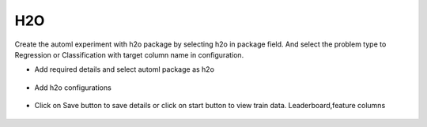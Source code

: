 H2O 
======================

Create the automl experiment with h2o package by selecting h2o in package field. And select the problem type to Regression or Classification with target column name in configuration.

* Add required details and select automl package as h2o

.. figure:: ../../_assets/auto-ml/h2o1.PNG
      :alt: auto-ml
      :width: 90%


* Add h2o configurations 

.. figure:: ../../_assets/auto-ml/h2o2.PNG
      :alt: auto-ml
      :width: 90%
      
      
.. figure:: ../../_assets/auto-ml/h2o3.PNG
      :alt: auto-ml
      :width: 90%
      
      
* Click on Save button to save details or click on start button to view train data. Leaderboard,feature columns

.. figure:: ../../_assets/auto-ml/h2o4.PNG
      :alt: auto-ml
      :width: 90%
